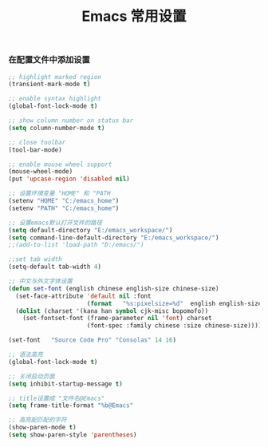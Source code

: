 #+TITLE: Emacs 常用设置

*** 在配置文件中添加设置
#+BEGIN_SRC emacs-lisp
;; highlight marked region
(transient-mark-mode t)

;; enable syntax highlight
(global-font-lock-mode t)

;; show column number on status bar
(setq column-number-mode t)

;; close toolbar
(tool-bar-mode)

;; enable mouse wheel support
(mouse-wheel-mode)
(put 'upcase-region 'disabled nil)

;; 设置环境变量 "HOME" 和 "PATH
(setenv "HOME" "C:/emacs_home")
(setenv "PATH" "C:/emacs_home")

;; 设置emacs默认打开文件的路径
(setq default-directory "E:/emacs_workspace/")
(setq command-line-default-directory "E:/emacs_workspace/")
;;(add-to-list 'load-path "D:/emacs/")

;;set tab width
(setq-default tab-width 4)

;; 中文与外文字体设置
(defun set-font (english chinese english-size chinese-size)
  (set-face-attribute 'default nil :font
                      (format   "%s:pixelsize=%d"  english english-size))
  (dolist (charset '(kana han symbol cjk-misc bopomofo))
    (set-fontset-font (frame-parameter nil 'font) charset
                      (font-spec :family chinese :size chinese-size))))

(set-font   "Source Code Pro" "Consolas" 14 16)

;; 语法高亮
(global-font-lock-mode t)

;; 关闭启动页面
(setq inhibit-startup-message t)

;; title设置成 "文件名@Emacs"
(setq frame-title-format "%b@Emacs"

;; 高亮配匹配的字符
(show-paren-mode t)
(setq show-paren-style 'parentheses)
#+END_SRC

